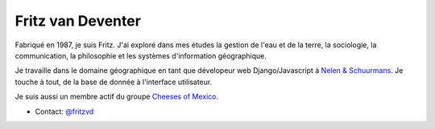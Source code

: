 Fritz van Deventer
==================

.. image:: fritz.png
   :scale: 50
   :alt: Fritz


Fabriqué en 1987, je suis Fritz. J'ai exploré dans mes études la gestion de l'eau
et de la terre, la sociologie, la communication, la philosophie et les
systèmes d'information géographique.

Je travaille dans le domaine géographique en tant que dévelopeur web Django/Javascript
à `Nelen & Schuurmans <http://nelen-schuurmans.nl>`_. Je touche à tout, de la
base de donnée à l'interface utilisateur.

Je suis aussi un membre actif du groupe
`Cheeses of Mexico <http://cheesesofmexico.nl>`_.

* Contact: `@fritzvd <http://twitter.com/fritzvd>`_
